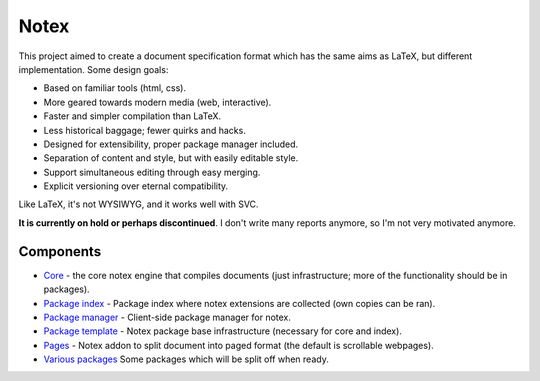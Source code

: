 
Notex
=============================

This project aimed to create a document specification format which has the same aims as LaTeX, but different implementation. Some design goals:

* Based on familiar tools (html, css).
* More geared towards modern media (web, interactive).
* Faster and simpler compilation than LaTeX.
* Less historical baggage; fewer quirks and hacks.
* Designed for extensibility, proper package manager included.
* Separation of content and style, but with easily editable style.
* Support simultaneous editing through easy merging.
* Explicit versioning over eternal compatibility.

Like LaTeX, it's not WYSIWYG, and it works well with SVC.

**It is currently on hold or perhaps discontinued**. I don't write many reports anymore, so I'm not very motivated anymore.

Components
-----------------------------

* Core_ - the core notex engine that compiles documents (just infrastructure; more of the functionality should be in packages).
* `Package index`_ - Package index where notex extensions are collected (own copies can be ran).
* `Package manager`_ - Client-side package manager for notex.
* `Package template`_ - Notex package base infrastructure (necessary for core and index).
* Pages_ - Notex addon to split document into paged format (the default is scrollable webpages).
* `Various packages`_ Some packages which will be split off when ready.

.. _Core: https://github.com/mverleg/notex_core
.. _`Package template`: https://github.com/mverleg/notex_package
.. _`Package index`: https://github.com/mverleg/notex_PI
.. _`Package manager`: https://github.com/mverleg/notex_PM
.. _Pages: https://github.com/mverleg/notex_pages
.. _`Various packages`: https://github.com/mverleg/notex_pkgs



